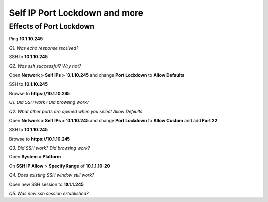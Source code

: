 Self IP Port Lockdown and more
==============================

Effects of Port Lockdown
------------------------

Ping **10.1.10.245**

*Q1. Was echo response received?*

SSH to **10.1.10.245**

*Q2. Was ssh successful? Why not?*

Open **Network > Self IPs > 10.1.10.245** and change **Port Lockdown**
to **Allow Defaults**

SSH to **10.1.10.245**

Browse to **https://10.1.10.245**

*Q1. Did SSH work? Did browsing work?*

*Q2. What other ports are opened when you select Allow Defaults.*

Open **Network > Self IPs > 10.1.10.245** and change **Port Lockdown** to
**Allow Custom** and add **Port 22**

SSH to **10.1.10.245**

Browse to **https://10.1.10.245**

*Q3. Did SSH work? Did browsing work?*

Open **System > Platform**

On **SSH IP Allow** > **Specify Range** of **10.1.1.10-20**

*Q4. Does existing SSH window still work?*

Open new SSH session to **10.1.1.245**

*Q5. Was new ssh session established?*
